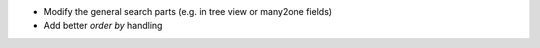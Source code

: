 * Modify the general search parts (e.g. in tree view or many2one fields)
* Add better `order by` handling
